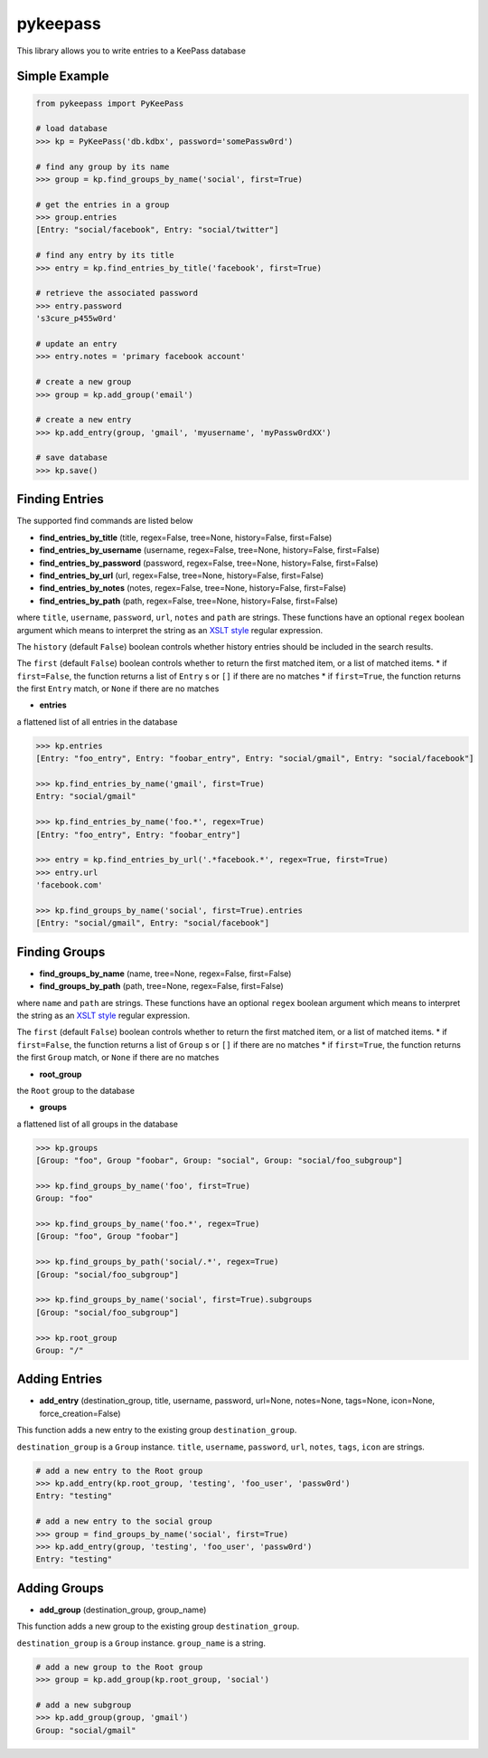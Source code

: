 pykeepass
============

This library allows you to write entries to a KeePass database

Simple Example
--------------
.. code:: python

   from pykeepass import PyKeePass

   # load database
   >>> kp = PyKeePass('db.kdbx', password='somePassw0rd')

   # find any group by its name
   >>> group = kp.find_groups_by_name('social', first=True)

   # get the entries in a group
   >>> group.entries
   [Entry: "social/facebook", Entry: "social/twitter"]

   # find any entry by its title
   >>> entry = kp.find_entries_by_title('facebook', first=True)

   # retrieve the associated password
   >>> entry.password
   's3cure_p455w0rd'

   # update an entry
   >>> entry.notes = 'primary facebook account'

   # create a new group
   >>> group = kp.add_group('email')

   # create a new entry
   >>> kp.add_entry(group, 'gmail', 'myusername', 'myPassw0rdXX')

   # save database
   >>> kp.save()


Finding Entries
----------------------

The supported find commands are listed below

* **find_entries_by_title** (title, regex=False, tree=None, history=False, first=False)
* **find_entries_by_username** (username, regex=False, tree=None, history=False, first=False)
* **find_entries_by_password** (password, regex=False, tree=None, history=False, first=False)
* **find_entries_by_url** (url, regex=False, tree=None, history=False, first=False)
* **find_entries_by_notes** (notes, regex=False, tree=None, history=False, first=False)
* **find_entries_by_path** (path, regex=False, tree=None, history=False, first=False)

where ``title``, ``username``, ``password``, ``url``, ``notes`` and ``path`` are strings.  These functions have an optional ``regex`` boolean argument which means to interpret the string as an `XSLT style`_ regular expression.

.. _XSLT style: https://www.xml.com/pub/a/2003/06/04/tr.html

The ``history`` (default ``False``) boolean controls whether history entries should be included in the search results.

The ``first`` (default ``False``) boolean controls whether to return the first matched item, or a list of matched items.
* if ``first=False``, the function returns a list of ``Entry`` s or ``[]`` if there are no matches
* if ``first=True``, the function returns the first ``Entry`` match, or ``None`` if there are no matches

* **entries**

a flattened list of all entries in the database

.. code:: python

   >>> kp.entries
   [Entry: "foo_entry", Entry: "foobar_entry", Entry: "social/gmail", Entry: "social/facebook"]

   >>> kp.find_entries_by_name('gmail', first=True)
   Entry: "social/gmail"

   >>> kp.find_entries_by_name('foo.*', regex=True)
   [Entry: "foo_entry", Entry: "foobar_entry"]

   >>> entry = kp.find_entries_by_url('.*facebook.*', regex=True, first=True)
   >>> entry.url
   'facebook.com'

   >>> kp.find_groups_by_name('social', first=True).entries
   [Entry: "social/gmail", Entry: "social/facebook"]

Finding Groups
----------------------

* **find_groups_by_name** (name, tree=None, regex=False, first=False)
* **find_groups_by_path** (path, tree=None, regex=False, first=False)

where ``name`` and ``path`` are strings.  These functions have an optional ``regex`` boolean argument which means to interpret the string as an `XSLT style`_ regular expression.

.. _XSLT style: https://www.xml.com/pub/a/2003/06/04/tr.html

The ``first`` (default ``False``) boolean controls whether to return the first matched item, or a list of matched items.
* if ``first=False``, the function returns a list of ``Group`` s or ``[]`` if there are no matches
* if ``first=True``, the function returns the first ``Group`` match, or ``None`` if there are no matches

* **root_group**

the ``Root`` group to the database

* **groups**

a flattened list of all groups in the database

.. code:: python

   >>> kp.groups
   [Group: "foo", Group "foobar", Group: "social", Group: "social/foo_subgroup"]
       
   >>> kp.find_groups_by_name('foo', first=True)
   Group: "foo"

   >>> kp.find_groups_by_name('foo.*', regex=True)
   [Group: "foo", Group "foobar"]

   >>> kp.find_groups_by_path('social/.*', regex=True)
   [Group: "social/foo_subgroup"]

   >>> kp.find_groups_by_name('social', first=True).subgroups
   [Group: "social/foo_subgroup"]

   >>> kp.root_group
   Group: "/"


Adding Entries
--------------
* **add_entry** (destination_group, title, username, password, url=None, notes=None, tags=None, icon=None, force_creation=False)

This function adds a new entry to the existing group ``destination_group``.

``destination_group`` is a ``Group`` instance.  ``title``, ``username``, ``password``, ``url``, ``notes``, ``tags``, ``icon`` are strings.

.. code:: python

   # add a new entry to the Root group
   >>> kp.add_entry(kp.root_group, 'testing', 'foo_user', 'passw0rd')
   Entry: "testing"

   # add a new entry to the social group
   >>> group = find_groups_by_name('social', first=True)
   >>> kp.add_entry(group, 'testing', 'foo_user', 'passw0rd')
   Entry: "testing"

Adding Groups
--------------
* **add_group** (destination_group, group_name)

This function adds a new group to the existing group ``destination_group``.

``destination_group`` is a ``Group`` instance.  ``group_name`` is a string.

.. code:: python

   # add a new group to the Root group
   >>> group = kp.add_group(kp.root_group, 'social')

   # add a new subgroup
   >>> kp.add_group(group, 'gmail')
   Group: "social/gmail"
       
